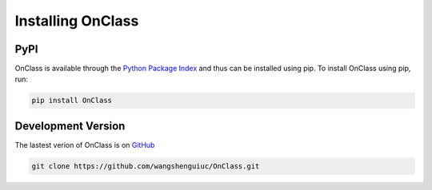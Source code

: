 Installing OnClass
=========================

PyPI
~~~~~~~~~
OnClass is available through the `Python Package Index`_ and thus can be installed
using pip. To install OnClass using pip, run:

.. code:: bash

    pip install OnClass

.. _Python Package Index: https://pypi.python.org/pypi



Development Version
~~~~~~~~~
The lastest verion of OnClass is on `GitHub
<https://github.com/wangshenguiuc/OnClass/>`__

.. code:: bash

    git clone https://github.com/wangshenguiuc/OnClass.git